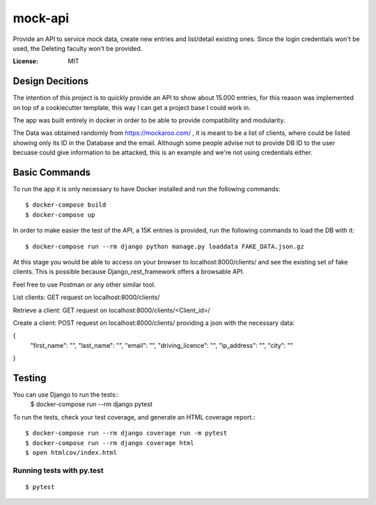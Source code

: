 mock-api
========

Provide an API to service mock data, create new entries and list/detail existing ones. Since the login credentials won't be used, the Deleting faculty won't be provided.

.. image:: https://img.shields.io/badge/built%20with-Cookiecutter%20Django-ff69b4.svg?logo=cookiecutter
     :target: https://github.com/cookiecutter/cookiecutter-django/
     :alt: Built with Cookiecutter Django
.. image:: https://img.shields.io/badge/code%20style-black-000000.svg
     :target: https://github.com/ambv/black
     :alt: Black code style

:License: MIT

Design Decitions
--------
The intention of this project is to quickly provide an API to show about 15.000 entries,
for this reason was implemented on top of a cookiecutter template, this way I can get a project
base I could work in.

The app was built entirely in docker in order to be able to provide compatibility and modularity.

The Data was obtained randomly from https://mockaroo.com/ , it is meant to be a list of clients,
where could be listed showing only its ID in the Database and the email. Although some people advise
not to provide DB ID to the user becuase could give information to be attacked, this is an example and
we're not using credentials either.



Basic Commands
--------------

To run the app it is only necessary to have Docker installed and run the following commands::

    $ docker-compose build
    $ docker-compose up

In order to make easier the test of the API, a 15K entries is provided, run the following commands
to load the DB with it::
    $ docker-compose run --rm django python manage.py loaddata FAKE_DATA.json.gz

At this stage you would be able to access on your browser to localhost:8000/clients/ and see the
existing set of fake clients. This is possible because Django_rest_framework offers a browsable API.

Feel free to use Postman or any other similar tool.

List clients: GET request on localhost:8000/clients/

Retrieve a client: GET request on localhost:8000/clients/<Client_id>/

Create a client: POST request on localhost:8000/clients/ providing a json with the necessary data:

{
    "first_name": "",
    "last_name": "",
    "email": "",
    "driving_licence": "",
    "ip_address": "",
    "city": ""
}

Testing
--------------

You can use Django to run the tests::
    $ docker-compose run --rm django pytest

To run the tests, check your test coverage, and generate an HTML coverage report.::

    $ docker-compose run --rm django coverage run -m pytest
    $ docker-compose run --rm django coverage html
    $ open htmlcov/index.html

Running tests with py.test
~~~~~~~~~~~~~~~~~~~~~~~~~~

::

  $ pytest

